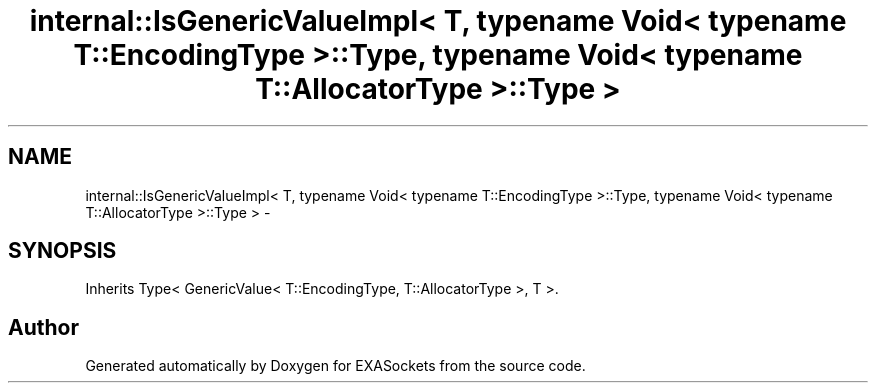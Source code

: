 .TH "internal::IsGenericValueImpl< T, typename Void< typename T::EncodingType >::Type, typename Void< typename T::AllocatorType >::Type >" 3 "Thu Nov 3 2016" "Version 0.9" "EXASockets" \" -*- nroff -*-
.ad l
.nh
.SH NAME
internal::IsGenericValueImpl< T, typename Void< typename T::EncodingType >::Type, typename Void< typename T::AllocatorType >::Type > \- 
.SH SYNOPSIS
.br
.PP
.PP
Inherits Type< GenericValue< T::EncodingType, T::AllocatorType >, T >\&.

.SH "Author"
.PP 
Generated automatically by Doxygen for EXASockets from the source code\&.
